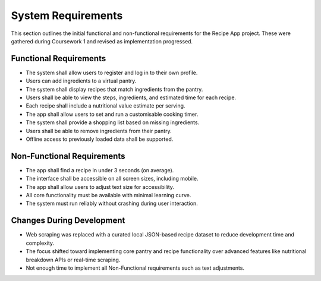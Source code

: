 ==========================
System Requirements
==========================

This section outlines the initial functional and non-functional requirements for the Recipe App project. These were gathered during Coursework 1 and revised as implementation progressed.

Functional Requirements
---------------------------

- The system shall allow users to register and log in to their own profile.
- Users can add ingredients to a virtual pantry.
- The system shall display recipes that match ingredients from the pantry.
- Users shall be able to view the steps, ingredients, and estimated time for each recipe.
- Each recipe shall include a nutritional value estimate per serving.
- The app shall allow users to set and run a customisable cooking timer.
- The system shall provide a shopping list based on missing ingredients.
- Users shall be able to remove ingredients from their pantry.
- Offline access to previously loaded data shall be supported.

Non-Functional Requirements
------------------------------

- The app shall find a recipe in under 3 seconds (on average).
- The interface shall be accessible on all screen sizes, including mobile.
- The app shall allow users to adjust text size for accessibility.
- All core functionality must be available with minimal learning curve.
- The system must run reliably without crashing during user interaction.

Changes During Development
------------------------------

- Web scraping was replaced with a curated local JSON-based recipe dataset to reduce development time and complexity.
- The focus shifted toward implementing core pantry and recipe functionality over advanced features like nutritional breakdown APIs or real-time scraping.
- Not enough time to implement all Non-Functional requirements such as text adjustments.